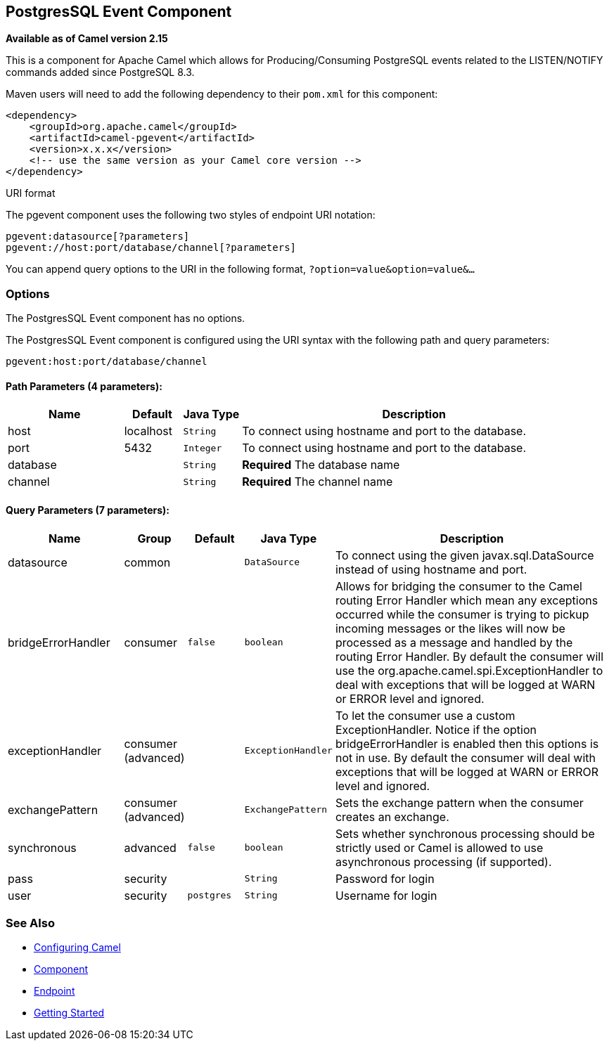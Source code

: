 ## PostgresSQL Event Component

*Available as of Camel version 2.15*

This is a component for Apache Camel which allows for
Producing/Consuming PostgreSQL events related to the LISTEN/NOTIFY
commands added since PostgreSQL 8.3.

Maven users will need to add the following dependency to their `pom.xml`
for this component:

[source,xml]
------------------------------------------------------------
<dependency>
    <groupId>org.apache.camel</groupId>
    <artifactId>camel-pgevent</artifactId>
    <version>x.x.x</version>
    <!-- use the same version as your Camel core version -->
</dependency>
------------------------------------------------------------

URI format

The pgevent component uses the following two styles of endpoint URI
notation:

[source,java]
-------------------------------------------------
pgevent:datasource[?parameters]
pgevent://host:port/database/channel[?parameters]
-------------------------------------------------

You can append query options to the URI in the following format,
`?option=value&option=value&...`

### Options


// component options: START
The PostgresSQL Event component has no options.
// component options: END



// endpoint options: START
The PostgresSQL Event component is configured using the URI syntax with the following path and query parameters:

    pgevent:host:port/database/channel

#### Path Parameters (4 parameters):

[width="100%",cols="2,1,1m,6",options="header"]
|=======================================================================
| Name | Default | Java Type | Description
| host | localhost | String | To connect using hostname and port to the database.
| port | 5432 | Integer | To connect using hostname and port to the database.
| database |  | String | *Required* The database name
| channel |  | String | *Required* The channel name
|=======================================================================

#### Query Parameters (7 parameters):

[width="100%",cols="2,1,1m,1m,5",options="header"]
|=======================================================================
| Name | Group | Default | Java Type | Description
| datasource | common |  | DataSource | To connect using the given javax.sql.DataSource instead of using hostname and port.
| bridgeErrorHandler | consumer | false | boolean | Allows for bridging the consumer to the Camel routing Error Handler which mean any exceptions occurred while the consumer is trying to pickup incoming messages or the likes will now be processed as a message and handled by the routing Error Handler. By default the consumer will use the org.apache.camel.spi.ExceptionHandler to deal with exceptions that will be logged at WARN or ERROR level and ignored.
| exceptionHandler | consumer (advanced) |  | ExceptionHandler | To let the consumer use a custom ExceptionHandler. Notice if the option bridgeErrorHandler is enabled then this options is not in use. By default the consumer will deal with exceptions that will be logged at WARN or ERROR level and ignored.
| exchangePattern | consumer (advanced) |  | ExchangePattern | Sets the exchange pattern when the consumer creates an exchange.
| synchronous | advanced | false | boolean | Sets whether synchronous processing should be strictly used or Camel is allowed to use asynchronous processing (if supported).
| pass | security |  | String | Password for login
| user | security | postgres | String | Username for login
|=======================================================================
// endpoint options: END


### See Also

* link:configuring-camel.html[Configuring Camel]
* link:component.html[Component]
* link:endpoint.html[Endpoint]
* link:getting-started.html[Getting Started]
